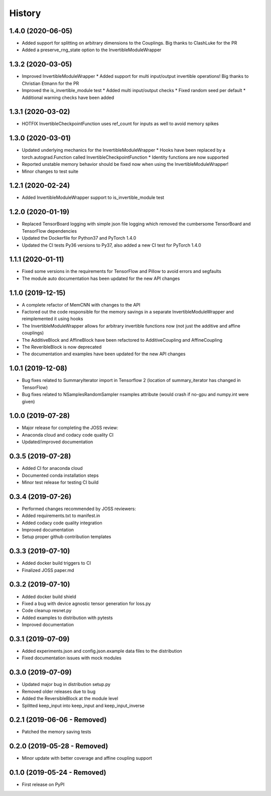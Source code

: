 =======
History
=======

1.4.0 (2020-06-05)
------------------
* Added support for splitting on arbitrary dimensions to the Couplings. Big thanks to ClashLuke for the PR
* Added a preserve_rng_state option to the InvertibleModuleWrapper

1.3.2 (2020-03-05)
------------------
* Improved InvertibleModuleWrapper
  * Added support for multi input/output invertible operations! Big thanks to Christian Etmann for the PR
* Improved the is_invertible_module test
  * Added multi input/output checks
  * Fixed random seed per default
  * Additional warning checks have been added

1.3.1 (2020-03-02)
------------------
* HOTFIX InvertibleCheckpointFunction uses ref_count for inputs as well to avoid memory spikes

1.3.0 (2020-03-01)
------------------

* Updated underlying mechanics for the InvertibleModuleWrapper
  * Hooks have been replaced by a torch.autograd.Function called InvertibleCheckpointFunction
  * Identity functions are now supported
* Reported unstable memory behavior should be fixed now when using the InvertibleModuleWrapper!
* Minor changes to test suite

1.2.1 (2020-02-24)
------------------

* Added InvertibleModuleWrapper support to is_invertible_module test

1.2.0 (2020-01-19)
------------------

* Replaced TensorBoard logging with simple json file logging which removed the cumbersome TensorBoard and TensorFlow dependencies
* Updated the Dockerfile for Python37 and PyTorch 1.4.0
* Updated the CI tests Py36 versions to Py37, also added a new CI test for PyTorch 1.4.0

1.1.1 (2020-01-11)
------------------

* Fixed some versions in the requirements for TensorFlow and Pillow to avoid errors and segfaults
* The module auto documentation has been updated for the new API changes

1.1.0 (2019-12-15)
------------------

* A complete refactor of MemCNN with changes to the API
* Factored out the code responsible for the memory savings in a separate InvertibleModuleWrapper and reimplemented it using hooks
* The InvertibleModuleWrapper allows for arbitrary invertible functions now (not just the additive and affine couplings)
* The AdditiveBlock and AffineBlock have been refactored to AdditiveCoupling and AffineCoupling
* The ReveribleBlock is now deprecated
* The documentation and examples have been updated for the new API changes

1.0.1 (2019-12-08)
------------------

* Bug fixes related to SummaryIterator import in Tensorflow 2
  (location of summary_iterator has changed in TensorFlow)
* Bug fixes related to NSamplesRandomSampler nsamples attribute
  (would crash if no-gpu and numpy.int were given)


1.0.0 (2019-07-28)
------------------

* Major release for completing the JOSS review:
* Anaconda cloud and codacy code quality CI
* Updated/improved documentation

0.3.5 (2019-07-28)
------------------

* Added CI for anaconda cloud
* Documented conda installation steps
* Minor test release for testing CI build

0.3.4 (2019-07-26)
------------------

* Performed changes recommended by JOSS reviewers:
* Added requirements.txt to manifest.in
* Added codacy code quality integration
* Improved documentation
* Setup proper github contribution templates

0.3.3 (2019-07-10)
------------------

* Added docker build triggers to CI
* Finalized JOSS paper.md

0.3.2 (2019-07-10)
------------------

* Added docker build shield
* Fixed a bug with device agnostic tensor generation for loss.py
* Code cleanup resnet.py
* Added examples to distribution with pytests
* Improved documentation

0.3.1 (2019-07-09)
------------------

* Added experiments.json and config.json.example data files to the distribution
* Fixed documentation issues with mock modules

0.3.0 (2019-07-09)
------------------

* Updated major bug in distribution setup.py
* Removed older releases due to bug
* Added the ReversibleBlock at the module level
* Splitted keep_input into keep_input and keep_input_inverse

0.2.1 (2019-06-06 - Removed)
----------------------------

* Patched the memory saving tests

0.2.0 (2019-05-28 - Removed)
----------------------------

* Minor update with better coverage and affine coupling support

0.1.0 (2019-05-24 - Removed)
----------------------------

* First release on PyPI
